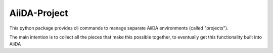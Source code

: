 AiiDA-Project
=============

This python package provides cli commands to manage separate AiiDA environments (called "projects").

The main intention is to collect all the pieces that make this possible together, to eventually get this functionality built into AiiDA
